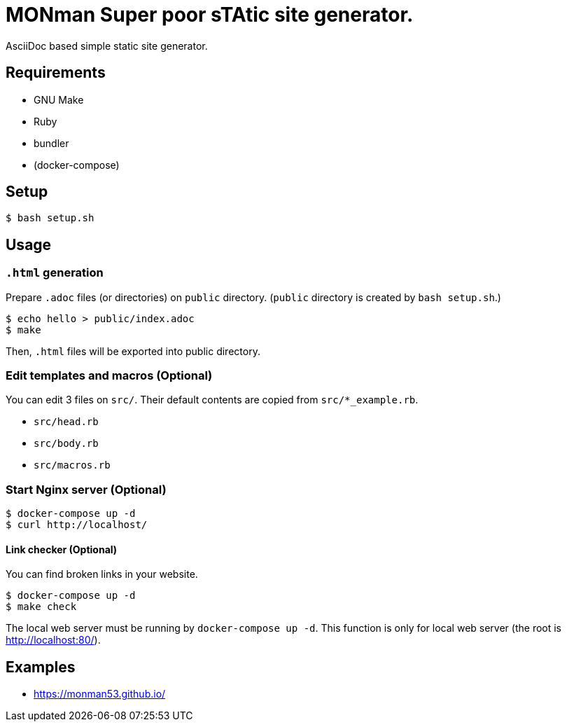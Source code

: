 = MONman Super poor sTAtic site generator.

AsciiDoc based simple static site generator.


== Requirements

* GNU Make
* Ruby
* bundler
* (docker-compose)


== Setup

[source, bash]
----
$ bash setup.sh
----


== Usage

=== `.html` generation

Prepare `.adoc` files (or directories) on `public` directory. (`public` directory is created by `bash setup.sh`.)

[source, bash]
----
$ echo hello > public/index.adoc
$ make
----

Then, `.html` files will be exported into public directory.

=== Edit templates and macros (Optional)

You can edit 3 files on `src/`. Their default contents are copied from `src/*_example.rb`.

* `src/head.rb`
* `src/body.rb`
* `src/macros.rb`

=== Start Nginx server (Optional)

[source, bash]
----
$ docker-compose up -d
$ curl http://localhost/
----

==== Link checker (Optional)

You can find broken links in your website.

----
$ docker-compose up -d
$ make check
----

The local web server must be running by `docker-compose up -d`.
This function is only for local web server (the root is http://localhost:80/).

== Examples

* https://monman53.github.io/
